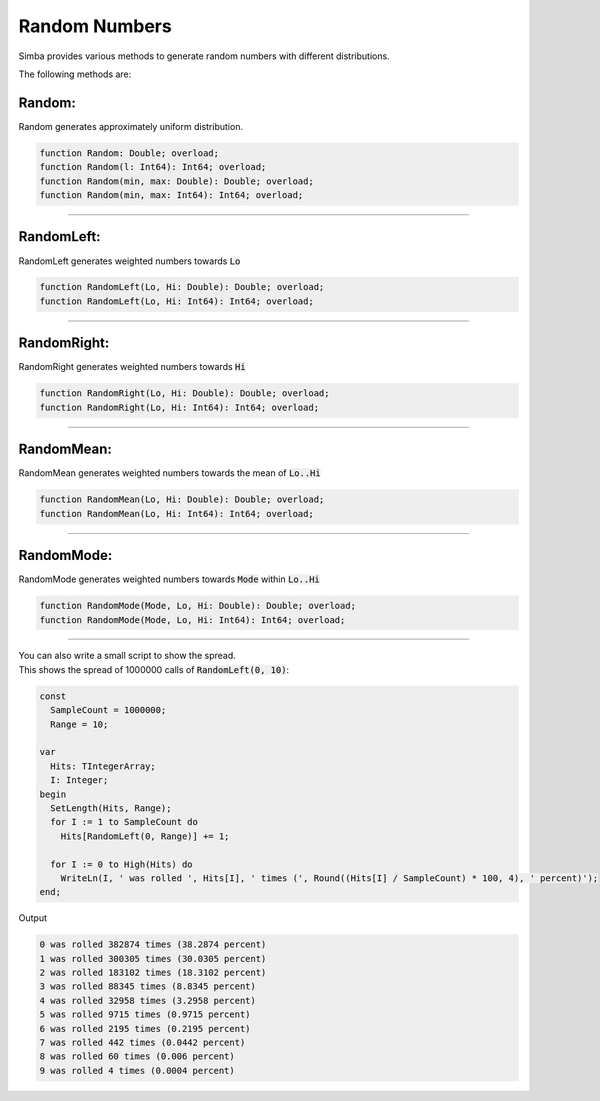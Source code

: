 ##############
Random Numbers
##############

Simba provides various methods to generate random numbers with different distributions.

The following methods are:

Random:
"""""""

Random generates approximately uniform distribution. 

.. code-block::

  function Random: Double; overload;
  function Random(l: Int64): Int64; overload;   
  function Random(min, max: Double): Double; overload;
  function Random(min, max: Int64): Int64; overload;

-----

RandomLeft:
"""""""""""

RandomLeft generates weighted numbers towards :code:`Lo`

.. code-block::

  function RandomLeft(Lo, Hi: Double): Double; overload;
  function RandomLeft(Lo, Hi: Int64): Int64; overload;

-----

RandomRight:
""""""""""""

RandomRight generates weighted numbers towards :code:`Hi`

.. code-block::

  function RandomRight(Lo, Hi: Double): Double; overload;
  function RandomRight(Lo, Hi: Int64): Int64; overload;

-----

RandomMean:
"""""""""""

RandomMean generates weighted numbers towards the mean of :code:`Lo..Hi`

.. code-block::

  function RandomMean(Lo, Hi: Double): Double; overload;
  function RandomMean(Lo, Hi: Int64): Int64; overload;

-----

RandomMode:
"""""""""""

RandomMode generates weighted numbers towards :code:`Mode` within :code:`Lo..Hi`

.. code-block::

  function RandomMode(Mode, Lo, Hi: Double): Double; overload;
  function RandomMode(Mode, Lo, Hi: Int64): Int64; overload;

-----

| You can also write a small script to show the spread.
| This shows the spread of 1000000 calls of :code:`RandomLeft(0, 10)`:

.. code-block::

  const
    SampleCount = 1000000;
    Range = 10;

  var
    Hits: TIntegerArray;
    I: Integer;
  begin
    SetLength(Hits, Range);
    for I := 1 to SampleCount do
      Hits[RandomLeft(0, Range)] += 1;

    for I := 0 to High(Hits) do
      WriteLn(I, ' was rolled ', Hits[I], ' times (', Round((Hits[I] / SampleCount) * 100, 4), ' percent)');
  end;          

Output

.. code-block:: none

  0 was rolled 382874 times (38.2874 percent)
  1 was rolled 300305 times (30.0305 percent)
  2 was rolled 183102 times (18.3102 percent)
  3 was rolled 88345 times (8.8345 percent)
  4 was rolled 32958 times (3.2958 percent)
  5 was rolled 9715 times (0.9715 percent)
  6 was rolled 2195 times (0.2195 percent)
  7 was rolled 442 times (0.0442 percent)
  8 was rolled 60 times (0.006 percent)
  9 was rolled 4 times (0.0004 percent) 